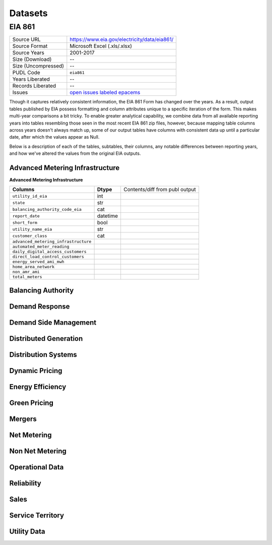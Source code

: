 ===============================================================================
Datasets
===============================================================================

------------------------------------------------------------------------------
EIA 861
------------------------------------------------------------------------------

=================== ===========================================================
Source URL          https://www.eia.gov/electricity/data/eia861/
Source Format       Microsoft Excel (.xls/.xlsx)
Source Years        2001-2017
Size (Download)     --
Size (Uncompressed) --
PUDL Code           ``eia861``
Years Liberated     --
Records Liberated   --
Issues              `open issues labeled epacems <https://github.com/catalyst-cooperative/pudl/issues?utf8=%E2%9C%93&q=is%3Aissue+is%3Aopen+label%3Aeia861>`__
=================== ===========================================================

Though it captures relatively consistent information, the EIA 861 Form has
changed over the years. As a result, output tables published by EIA possess
formatting and column attributes unique to a specific iteration of the form.
This makes multi-year comparisons a bit tricky. To enable greater analytical
capability, we combine data from all available reporting years into tables
resembling those seen in the most recent EIA 861 zip files, however, because
mapping table columns across years doesn't always match up, some of our output
tables have columns with consistent data up until a particular date, after
which the values appear as Null.

Below is a description of each of the tables, subtables, their columns, any
notable differences between reporting years, and how we've altered the values
from the original EIA outputs.


Advanced Metering Infrastructure
^^^^^^^^^^^^^^^^^^^^^^^^^^^^^^^^

**Advanced Metering Infrastructure**

===================================== ========== ==============================
**Columns**                           **Dtype**  Contents/diff from publ output
------------------------------------- ---------- ------------------------------
``utility_id_eia``                    int
------------------------------------- ---------- ------------------------------
``state``                             str
------------------------------------- ---------- ------------------------------
``balancing_authority_code_eia``      cat
------------------------------------- ---------- ------------------------------
``report_date``                       datetime
------------------------------------- ---------- ------------------------------
``short_form``                        bool
------------------------------------- ---------- ------------------------------
``utility_name_eia``                  str
------------------------------------- ---------- ------------------------------
``customer_class``                    cat
------------------------------------- ---------- ------------------------------
``advanced_metering_infrastructure``
------------------------------------- ---------- ------------------------------
``automated_meter_reading``
------------------------------------- ---------- ------------------------------
``daily_digital_access_customers``
------------------------------------- ---------- ------------------------------
``direct_load_control_customers``
------------------------------------- ---------- ------------------------------
``energy_served_ami_mwh``
------------------------------------- ---------- ------------------------------
``home_area_network``
------------------------------------- ---------- ------------------------------
``non_amr_ami``
------------------------------------- ---------- ------------------------------
``total_meters``
===================================== ========== ==============================


Balancing Authority
^^^^^^^^^^^^^^^^^^^


Demand Response
^^^^^^^^^^^^^^^


Demand Side Management
^^^^^^^^^^^^^^^^^^^^^^


Distributed Generation
^^^^^^^^^^^^^^^^^^^^^^

Distribution Systems
^^^^^^^^^^^^^^^^^^^^

Dynamic Pricing
^^^^^^^^^^^^^^^

Energy Efficiency
^^^^^^^^^^^^^^^^^

Green Pricing
^^^^^^^^^^^^^

Mergers
^^^^^^^

Net Metering
^^^^^^^^^^^^

Non Net Metering
^^^^^^^^^^^^^^^^

Operational Data
^^^^^^^^^^^^^^^^

Reliability
^^^^^^^^^^^

Sales
^^^^^

Service Territory
^^^^^^^^^^^^^^^^^

Utility Data
^^^^^^^^^^^^

